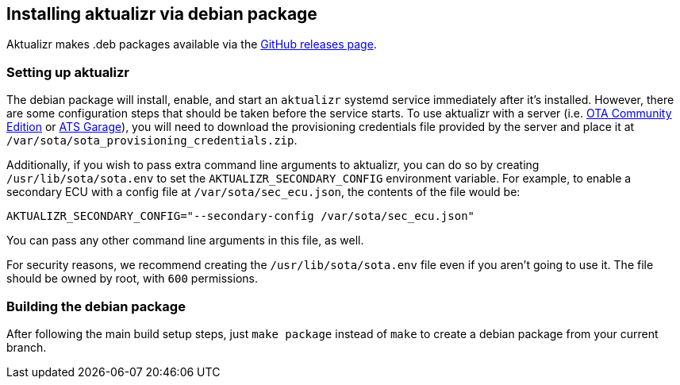 == Installing aktualizr via debian package

Aktualizr makes .deb packages available via the https://github.com/advancedtelematic/aktualizr/releases[GitHub releases page].

=== Setting up aktualizr

The debian package will install, enable, and start an `aktualizr` systemd service immediately after it's installed. However, there are some configuration steps that should be taken before the service starts. To use aktualizr with a server (i.e. https://github.com/advancedtelematic/ota-community-edition/[OTA Community Edition] or https://docs.atsgarage.com[ATS Garage]), you will need to download the provisioning credentials file provided by the server and place it at `/var/sota/sota_provisioning_credentials.zip`.

Additionally, if you wish to pass extra command line arguments to aktualizr, you can do so by creating `/usr/lib/sota/sota.env` to set the `AKTUALIZR_SECONDARY_CONFIG` environment variable. For example, to enable a secondary ECU with a config file at `/var/sota/sec_ecu.json`, the contents of the file would be:

----
AKTUALIZR_SECONDARY_CONFIG="--secondary-config /var/sota/sec_ecu.json"
----

You can pass any other command line arguments in this file, as well.

For security reasons, we recommend creating the `/usr/lib/sota/sota.env` file even if you aren't going to use it. The file should be owned by root, with `600` permissions.


=== Building the debian package

After following the main build setup steps, just `make package` instead of `make` to create a debian package from your current branch.
